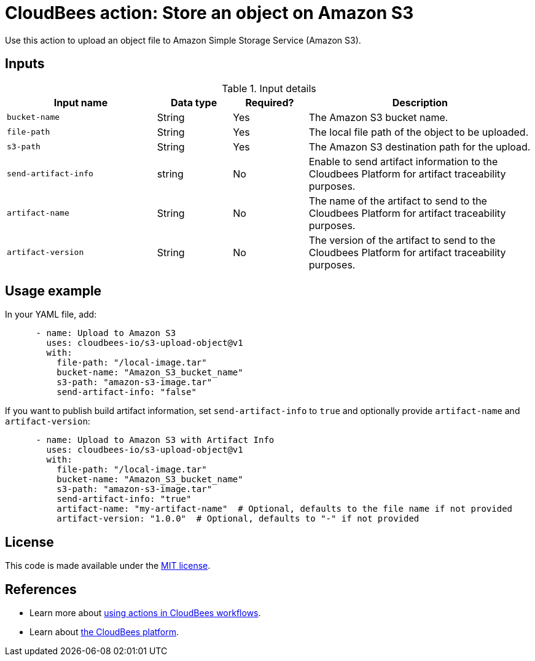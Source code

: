 = CloudBees action: Store an object on Amazon S3

Use this action to upload an object file to Amazon Simple Storage Service (Amazon S3).

== Inputs

[cols="2a,1a,1a,3a",options="header"]
.Input details
|===

| Input name
| Data type
| Required?
| Description

| `bucket-name`
| String
| Yes
| The Amazon S3 bucket name.

| `file-path`
| String
| Yes
| The local file path of the object to be uploaded.

| `s3-path`
| String
| Yes
| The Amazon S3 destination path for the upload.

| `send-artifact-info`
| string
| No
| Enable to send artifact information to the Cloudbees Platform for artifact traceability purposes.

| `artifact-name`
| String
| No
| The name of the artifact to send to the Cloudbees Platform for artifact traceability purposes.

| `artifact-version`
| String
| No
| The version of the artifact to send to the Cloudbees Platform for artifact traceability purposes.

|===

== Usage example

In your YAML file, add:

[source,yaml]
----

      - name: Upload to Amazon S3
        uses: cloudbees-io/s3-upload-object@v1
        with:
          file-path: "/local-image.tar"
          bucket-name: "Amazon_S3_bucket_name"
          s3-path: "amazon-s3-image.tar"
          send-artifact-info: "false"
----

If you want to publish build artifact information, set `send-artifact-info` to `true` and optionally provide `artifact-name` and `artifact-version`:

[source,yaml]
----
      - name: Upload to Amazon S3 with Artifact Info
        uses: cloudbees-io/s3-upload-object@v1
        with:
          file-path: "/local-image.tar"
          bucket-name: "Amazon_S3_bucket_name"
          s3-path: "amazon-s3-image.tar"
          send-artifact-info: "true"
          artifact-name: "my-artifact-name"  # Optional, defaults to the file name if not provided
          artifact-version: "1.0.0"  # Optional, defaults to "-" if not provided
----

== License

This code is made available under the 
link:https://opensource.org/license/mit/[MIT license].

== References

* Learn more about link:https://docs.cloudbees.com/docs/cloudbees-saas-platform-actions/latest/[using actions in CloudBees workflows].
* Learn about link:https://docs.cloudbees.com/docs/cloudbees-saas-platform/latest/[the CloudBees platform].
